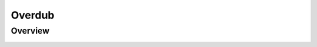 Overdub
=======



Overview
--------

.. image:: screenshots/playing.png
.. image:: screenshots/recording.png
.. image:: screenshots/stopped.png
